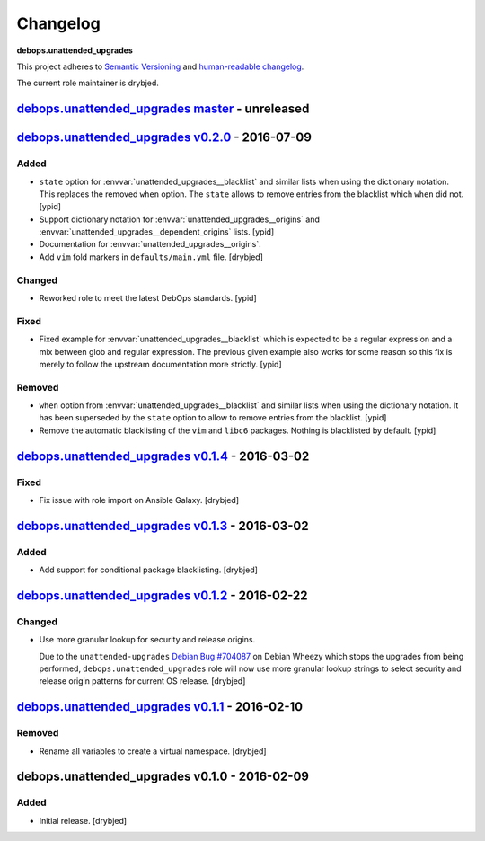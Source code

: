 Changelog
=========

**debops.unattended_upgrades**

This project adheres to `Semantic Versioning <http://semver.org/spec/v2.0.0.html>`_
and `human-readable changelog <http://keepachangelog.com/>`_.

The current role maintainer is drybjed.

`debops.unattended_upgrades master`_ - unreleased
-------------------------------------------------

.. _debops.unattended_upgrades master: https://github.com/debops/ansible-unattended_upgrades/compare/v0.2.0...master


`debops.unattended_upgrades v0.2.0`_ - 2016-07-09
-------------------------------------------------

.. _debops.unattended_upgrades v0.2.0: https://github.com/debops/ansible-unattended_upgrades/compare/v0.1.4...v0.2.0

Added
~~~~~

- ``state`` option for :envvar:`unattended_upgrades__blacklist` and similar
  lists when using the dictionary notation. This replaces the removed
  ``when`` option. The ``state`` allows to remove entries from the blacklist
  which ``when`` did not. [ypid]

- Support dictionary notation for :envvar:`unattended_upgrades__origins` and
  :envvar:`unattended_upgrades__dependent_origins` lists. [ypid]

- Documentation for :envvar:`unattended_upgrades__origins`.

- Add ``vim`` fold markers in ``defaults/main.yml`` file. [drybjed]

Changed
~~~~~~~

- Reworked role to meet the latest DebOps standards. [ypid]

Fixed
~~~~~

- Fixed example for :envvar:`unattended_upgrades__blacklist` which is expected
  to be a regular expression and a mix between glob and regular expression.
  The previous given example also works for some reason so this fix is merely
  to follow the upstream documentation more strictly.
  [ypid]

Removed
~~~~~~~

- ``when`` option from :envvar:`unattended_upgrades__blacklist` and similar
  lists when using the dictionary notation. It has been superseded by the
  ``state`` option to allow to remove entries from the blacklist. [ypid]

- Remove the automatic blacklisting of the ``vim`` and ``libc6`` packages.
  Nothing is blacklisted by default. [ypid]


`debops.unattended_upgrades v0.1.4`_ - 2016-03-02
-------------------------------------------------

.. _debops.unattended_upgrades v0.1.4: https://github.com/debops/ansible-unattended_upgrades/compare/v0.1.3...v0.1.4

Fixed
~~~~~

- Fix issue with role import on Ansible Galaxy. [drybjed]

`debops.unattended_upgrades v0.1.3`_ - 2016-03-02
-------------------------------------------------

.. _debops.unattended_upgrades v0.1.3: https://github.com/debops/ansible-unattended_upgrades/compare/v0.1.2...v0.1.3

Added
~~~~~

- Add support for conditional package blacklisting. [drybjed]

`debops.unattended_upgrades v0.1.2`_ - 2016-02-22
-------------------------------------------------

.. _debops.unattended_upgrades v0.1.2: https://github.com/debops/ansible-unattended_upgrades/compare/v0.1.1...v0.1.2

Changed
~~~~~~~

- Use more granular lookup for security and release origins.

  Due to the ``unattended-upgrades`` `Debian Bug #704087 <https://bugs.debian.org/704087>`_
  on Debian Wheezy which stops the upgrades from being performed,
  ``debops.unattended_upgrades`` role will now use more granular lookup strings
  to select security and release origin patterns for current OS release.
  [drybjed]

`debops.unattended_upgrades v0.1.1`_ - 2016-02-10
-------------------------------------------------

.. _debops.unattended_upgrades v0.1.1: https://github.com/debops/ansible-unattended_upgrades/compare/v0.1.0...v0.1.1

Removed
~~~~~~~

- Rename all variables to create a virtual namespace. [drybjed]

debops.unattended_upgrades v0.1.0 - 2016-02-09
----------------------------------------------

Added
~~~~~

- Initial release. [drybjed]

